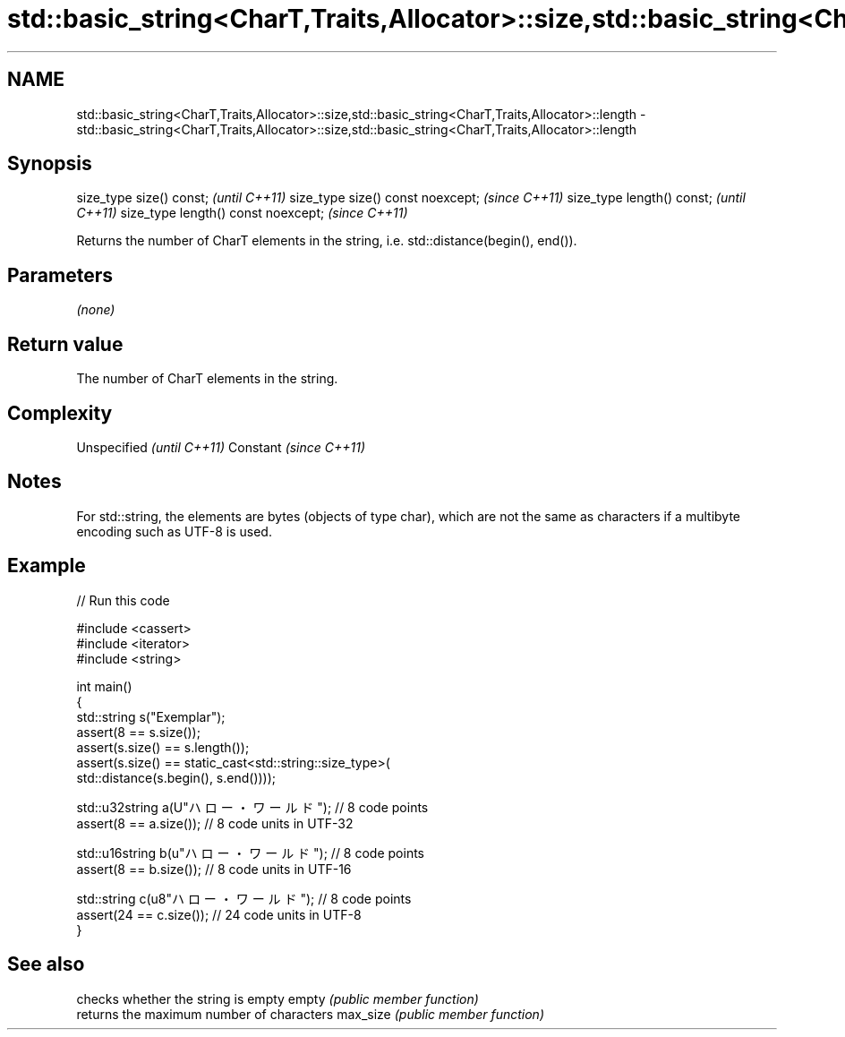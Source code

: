 .TH std::basic_string<CharT,Traits,Allocator>::size,std::basic_string<CharT,Traits,Allocator>::length 3 "2020.03.24" "http://cppreference.com" "C++ Standard Libary"
.SH NAME
std::basic_string<CharT,Traits,Allocator>::size,std::basic_string<CharT,Traits,Allocator>::length \- std::basic_string<CharT,Traits,Allocator>::size,std::basic_string<CharT,Traits,Allocator>::length

.SH Synopsis

size_type size() const;             \fI(until C++11)\fP
size_type size() const noexcept;    \fI(since C++11)\fP
size_type length() const;           \fI(until C++11)\fP
size_type length() const noexcept;  \fI(since C++11)\fP

Returns the number of CharT elements in the string, i.e. std::distance(begin(), end()).

.SH Parameters

\fI(none)\fP

.SH Return value

The number of CharT elements in the string.

.SH Complexity


Unspecified \fI(until C++11)\fP
Constant    \fI(since C++11)\fP


.SH Notes

For std::string, the elements are bytes (objects of type char), which are not the same as characters if a multibyte encoding such as UTF-8 is used.

.SH Example


// Run this code

  #include <cassert>
  #include <iterator>
  #include <string>

  int main()
  {
      std::string s("Exemplar");
      assert(8 == s.size());
      assert(s.size() == s.length());
      assert(s.size() == static_cast<std::string::size_type>(
          std::distance(s.begin(), s.end())));

      std::u32string a(U"ハロー・ワールド"); // 8 code points
      assert(8 == a.size()); // 8 code units in UTF-32

      std::u16string b(u"ハロー・ワールド"); // 8 code points
      assert(8 == b.size()); // 8 code units in UTF-16

      std::string c(u8"ハロー・ワールド"); // 8 code points
      assert(24 == c.size()); // 24 code units in UTF-8
  }



.SH See also


         checks whether the string is empty
empty    \fI(public member function)\fP
         returns the maximum number of characters
max_size \fI(public member function)\fP





